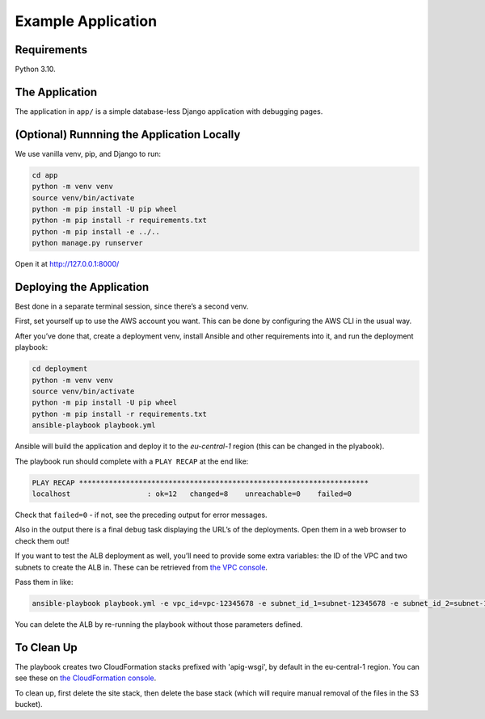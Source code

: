 Example Application
===================

Requirements
------------

Python 3.10.

The Application
---------------

The application in ``app/`` is a simple database-less Django application with
debugging pages.

(Optional) Runnning the Application Locally
-------------------------------------------

We use vanilla venv, pip, and Django to run:

.. code-block:: sh

   cd app
   python -m venv venv
   source venv/bin/activate
   python -m pip install -U pip wheel
   python -m pip install -r requirements.txt
   python -m pip install -e ../..
   python manage.py runserver

Open it at http://127.0.0.1:8000/

Deploying the Application
-------------------------

Best done in a separate terminal session, since there’s a second venv.

First, set yourself up to use the AWS account you want. This can be done by
configuring the AWS CLI in the usual way.

After you’ve done that, create a deployment venv, install Ansible and
other requirements into it, and run the deployment playbook:

.. code-block:: sh

   cd deployment
   python -m venv venv
   source venv/bin/activate
   python -m pip install -U pip wheel
   python -m pip install -r requirements.txt
   ansible-playbook playbook.yml

Ansible will build the application and deploy it to the `eu-central-1` region
(this can be changed in the plyabook).

The playbook run should complete with a ``PLAY RECAP`` at the end like:

.. code-block:: sh

   PLAY RECAP ********************************************************************
   localhost                  : ok=12   changed=8    unreachable=0    failed=0

Check that ``failed=0`` - if not, see the preceding output for error
messages.

Also in the output there is a final ``debug`` task displaying the URL’s
of the deployments. Open them in a web browser to check them out!

If you want to test the ALB deployment as well, you’ll need to provide some
extra variables: the ID of the VPC and two subnets to create the ALB in.
These can be retrieved from `the VPC console
<https://eu-central-1.console.aws.amazon.com/vpc/home?region=eu-central-1#subnets:>`__.

Pass them in like:

.. code-block:: sh

   ansible-playbook playbook.yml -e vpc_id=vpc-12345678 -e subnet_id_1=subnet-12345678 -e subnet_id_2=subnet-12345678

You can delete the ALB by re-running the playbook without those parameters
defined.

To Clean Up
-----------

The playbook creates two CloudFormation stacks prefixed with 'apig-wsgi', by
default in the eu-central-1 region. You can see these on `the CloudFormation
console <https://eu-central-1.console.aws.amazon.com/cloudformation/home?region=eu-central-1#/stacks>`__.

To clean up, first delete the site stack, then delete the base
stack (which will require manual removal of the files in the S3 bucket).
